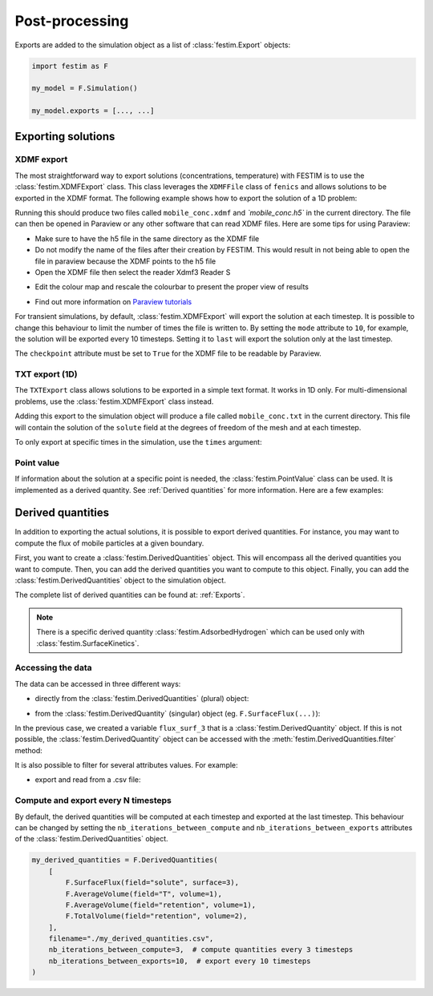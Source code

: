 ===============
Post-processing
===============

Exports are added to the simulation object as a list of :class:`festim.Export` objects:

.. code-block:: python

    import festim as F

    my_model = F.Simulation()

    my_model.exports = [..., ...]

-------------------
Exporting solutions
-------------------

^^^^^^^^^^^
XDMF export
^^^^^^^^^^^

The most straightforward way to export solutions (concentrations, temperature) with FESTIM is to use the :class:`festim.XDMFExport` class.
This class leverages the ``XDMFFile`` class of ``fenics`` and allows solutions to be exported in the XDMF format.
The following example shows how to export the solution of a 1D problem:

.. testcode::

    import festim as F
    import numpy as np

    my_model = F.Simulation()
    my_model.mesh = F.MeshFromVertices(np.linspace(0, 1, 60))
    my_model.materials = F.Material(id=1, D_0=1, E_D=0)
    my_model.boundary_conditions = [
        F.DirichletBC(surfaces=[1, 2], value=0, field="solute"),
    ]
    my_model.sources = [F.Source(value=1, volume=1, field="solute")]

    my_model.T = F.Temperature(500)

    my_model.exports = [
        F.XDMFExport(
            "solute",  # the field we want to export
            label="mobile",  # how the field will be labelled in the XDMF file
            filename="./mobile_conc.xdmf",
            checkpoint=False,  # needed in 1D
        )
    ]

    my_model.settings = F.Settings(
        absolute_tolerance=1e-10, relative_tolerance=1e-10, transient=False
    )

    my_model.initialise()
    my_model.run()

.. testoutput::
   :options: +ELLIPSIS
   :hide:

   ...

Running this should produce two files called ``mobile_conc.xdmf`` and `ˋmobile_conc.h5`` in the current directory.
The file can then be opened in Paraview or any other software that can read XDMF files. Here are some tips for using Paraview:

- Make sure to have the h5 file in the same directory as the XDMF file

- Do not modify the name of the files after their creation by FESTIM. This would result in not being able to open the file in paraview because the XDMF points to the h5 file

- Open the XDMF file then select the reader Xdmf3 Reader S

.. thumbnail:: ../images/paraview_guide_1.png
    :width: 400
    :align: center

- Edit the colour map and rescale the colourbar to present the proper view of results

.. thumbnail:: ../images/paraview_guide_2.png
    :width: 400
    :align: center

- Find out more information on `Paraview tutorials <https://www.paraview.org/tutorials/>`_

For transient simulations, by default, :class:`festim.XDMFExport` will export the solution at each timestep.
It is possible to change this behaviour to limit the number of times the file is written to.
By setting the ``mode`` attribute to ``10``, for example, the solution will be exported every 10 timesteps.
Setting it to ``last`` will export the solution only at the last timestep.

.. testcode::

    my_model.exports = [
        F.XDMFExport(
            "solute",
            label="mobile",
            filename="./mobile_conc.xdmf",
            checkpoint=False,
            mode=10,
        )
    ]

The ``checkpoint`` attribute must be set to ``True`` for the XDMF file to be readable by Paraview.

^^^^^^^^^^^^^^^
TXT export (1D)
^^^^^^^^^^^^^^^

The ``TXTExport`` class allows solutions to be exported in a simple text format.
It works in 1D only. For multi-dimensional problems, use the :class:`festim.XDMFExport` class instead.

.. testcode::

    import festim as F

    my_export = F.TXTExport(field="solute", filename="./mobile_conc.txt")

Adding this export to the simulation object will produce a file called ``mobile_conc.txt`` in the current directory.
This file will contain the solution of the ``solute`` field at the degrees of freedom of the mesh and at each timestep.

To only export at specific times in the simulation, use the ``times`` argument:

.. testcode::

    my_export = F.TXTExport(
        field="solute", filename="./mobile_conc.txt", times=[0, 1, 2, 3]
    )

^^^^^^^^^^^
Point value
^^^^^^^^^^^

If information about the solution at a specific point is needed, the :class:`festim.PointValue` class can be used.
It is implemented as a derived quantity. See :ref:`Derived quantities` for more information. Here are a few examples:

.. testcode::

    import festim as F

    my_export = F.PointValue(field="solute", x=[0.5, 0.5, 0.5])
    my_export = F.PointValue(field="solute", x=(0.5, 0.5, 0.5))
    my_export = F.PointValue(field="solute", x=[0.5, 0.5])
    my_export = F.PointValue(field="solute", x=[0.5])
    my_export = F.PointValue(field="solute", x=0.5)

------------------
Derived quantities
------------------

In addition to exporting the actual solutions, it is possible to export derived quantities.
For instance, you may want to compute the flux of mobile particles at a given boundary.

First, you want to create a :class:`festim.DerivedQuantities` object. This will encompass all the derived quantities you want to compute.
Then, you can add the derived quantities you want to compute to this object.
Finally, you can add the :class:`festim.DerivedQuantities` object to the simulation object.


.. testcode::

    my_derived_quantities = F.DerivedQuantities(
        [
            F.SurfaceFlux(field="solute", surface=3),
            F.SurfaceFlux(field="T", surface=1),
            F.AverageVolume(field="retention", volume=1),
            F.TotalVolume(field="retention", volume=2),
        ]
    )

    my_model.exports = [my_derived_quantities]


The complete list of derived quantities can be found at: :ref:`Exports`. 

.. note::

    There is a specific derived quantity :class:`festim.AdsorbedHydrogen` which can be used only with :class:`festim.SurfaceKinetics`.

^^^^^^^^^^^^^^^^^^
Accessing the data
^^^^^^^^^^^^^^^^^^

The data can be accessed in three different ways:

- directly from the :class:`festim.DerivedQuantities` (plural) object:

.. testcode::

    my_derived_quantities = F.DerivedQuantities(
        [
            F.SurfaceFlux(field="solute", surface=3),
            F.AverageVolume(field="T", volume=1),
            F.AverageVolume(field="retention", volume=1),
            F.TotalVolume(field="retention", volume=2),
        ]
    )

    my_model.exports = [my_derived_quantities]

    my_model.initialise()
    my_model.run()

    print(my_derived_quantities.t)
    print(my_derived_quantities.data)

.. testoutput::
   :options: +ELLIPSIS
   :hide:

   ...

- from the :class:`festim.DerivedQuantity` (singular) object (eg. ``F.SurfaceFlux(...)``):

.. testcode::

    flux_surf_3 = F.SurfaceFlux(field="solute", surface=3)

    my_derived_quantities = F.DerivedQuantities(
        [
            flux_surf_3,
            F.AverageVolume(field="T", volume=1),
            F.AverageVolume(field="retention", volume=1),
            F.TotalVolume(field="retention", volume=2),
        ]
    )

    my_model.exports = [my_derived_quantities]

    my_model.initialise()
    my_model.run()

    print(flux_surf_3.t)
    print(flux_surf_3.data)
    print(my_derived_quantities[2].data)

.. testoutput::
   :options: +ELLIPSIS
   :hide:

   ...

In the previous case, we created a variable ``flux_surf_3`` that is a :class:`festim.DerivedQuantity` object.
If this is not possible, the :class:`festim.DerivedQuantity` object can be accessed with the :meth:`festim.DerivedQuantities.filter` method:

.. testcode::

    my_derived_quantities = F.DerivedQuantities(
        [
            F.SurfaceFlux(field="solute", surface=3),
            F.AverageVolume(field="T", volume=1),
            F.AverageVolume(field="retention", volume=1),
            F.TotalVolume(field="retention", volume=2),
        ]
    )

    my_model.exports = [my_derived_quantities]

    my_model.initialise()
    my_model.run()

    flux_surf_3 = my_derived_quantities.filter(fields="solute", surfaces=3)
    print(flux_surf_3.data)

.. testoutput::
    :options: +ELLIPSIS
    :hide:
    
    ...


It is also possible to filter for several attributes values. For example:

.. testcode::

    total_vol = my_derived_quantities.filter(
        fields="retention",
        volumes=[1, 2],
        instances=F.TotalVolume,
        )
    
    print(total_vol.data)

.. testoutput::
    :options: +ELLIPSIS
    :hide:
    
    ...


- export and read from a .csv file:

.. testcode::

    my_derived_quantities = F.DerivedQuantities(
        [
            F.SurfaceFlux(field="solute", surface=3),
            F.AverageVolume(field="T", volume=1),
            F.AverageVolume(field="retention", volume=1),
            F.TotalVolume(field="retention", volume=2),
        ],
        filename="./my_derived_quantities.csv",
    )

    my_model.exports = [my_derived_quantities]

    my_model.initialise()
    my_model.run()

.. testoutput::
   :options: +ELLIPSIS
   :hide:

   ...

^^^^^^^^^^^^^^^^^^^^^^^^^^^^^^^^^^^^
Compute and export every N timesteps
^^^^^^^^^^^^^^^^^^^^^^^^^^^^^^^^^^^^

By default, the derived quantities will be computed at each timestep and exported at the last timestep.
This behaviour can be changed by setting the ``nb_iterations_between_compute`` and ``nb_iterations_between_exports`` attributes of the :class:`festim.DerivedQuantities` object.

.. code-block:: python

    my_derived_quantities = F.DerivedQuantities(
        [
            F.SurfaceFlux(field="solute", surface=3),
            F.AverageVolume(field="T", volume=1),
            F.AverageVolume(field="retention", volume=1),
            F.TotalVolume(field="retention", volume=2),
        ],
        filename="./my_derived_quantities.csv",
        nb_iterations_between_compute=3,  # compute quantities every 3 timesteps
        nb_iterations_between_exports=10,  # export every 10 timesteps
    )
